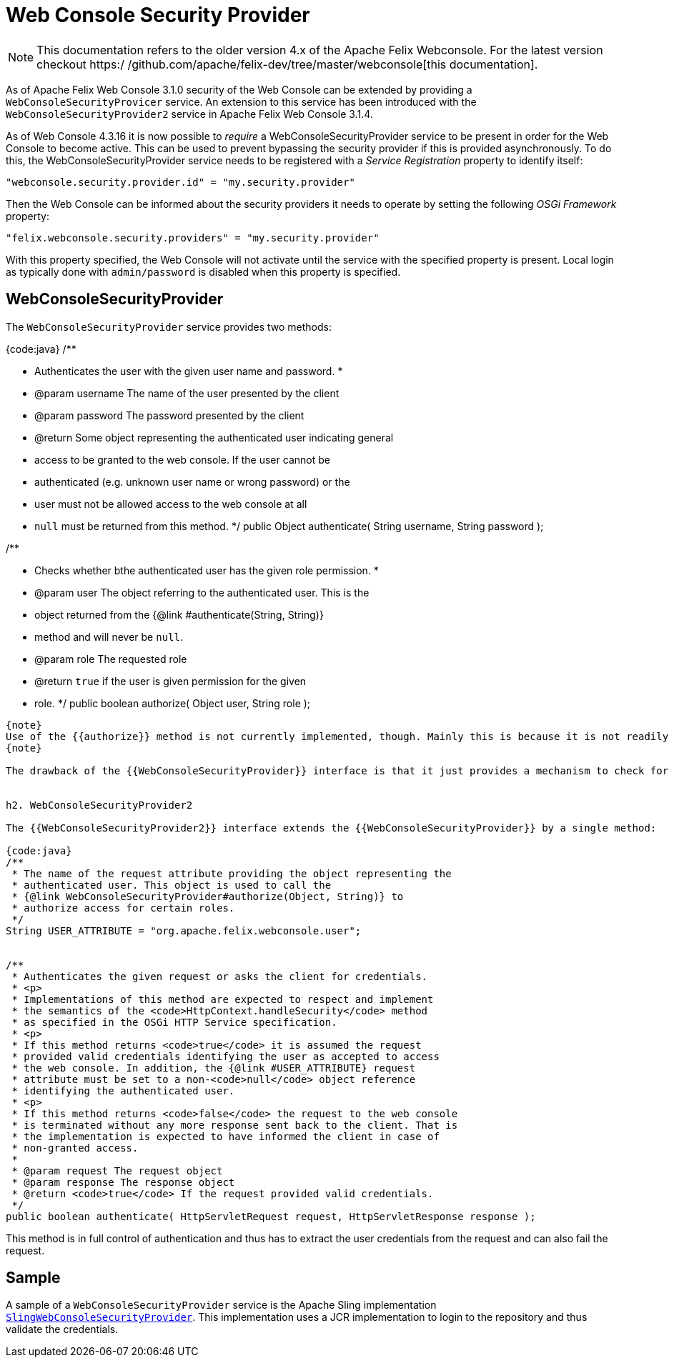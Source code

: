 = Web Console Security Provider

NOTE: This documentation refers to the older version 4.x of the Apache Felix Webconsole. For the latest version checkout https:/
/github.com/apache/felix-dev/tree/master/webconsole[this documentation].

As of Apache Felix Web Console 3.1.0 security of the Web Console can be extended by providing a `WebConsoleSecurityProvicer` service.
An extension to this service has been introduced with the `WebConsoleSecurityProvider2` service in Apache Felix Web Console 3.1.4.

As of Web Console 4.3.16 it is now possible to _require_ a WebConsoleSecurityProvider service to be present in order for the Web Console to become  active.
This can be used to prevent bypassing the security provider if this is provided asynchronously.
To do this, the WebConsoleSecurityProvider service needs to be registered with a _Service Registration_ property to identify itself:

 "webconsole.security.provider.id" = "my.security.provider"

Then the Web Console can be informed about the security providers it needs to operate by setting the following _OSGi Framework_ property:

 "felix.webconsole.security.providers" = "my.security.provider"

With this property specified, the Web Console will not activate until the service with the specified property is present.
Local login as typically done with  `admin/password` is disabled when this property is specified.

== WebConsoleSecurityProvider

The `WebConsoleSecurityProvider` service provides two methods:

{code:java} /**

* Authenticates the user with the given user name and password.
*
* @param username The name of the user presented by the client
* @param password The password presented by the client
* @return Some object representing the authenticated user indicating general
* access to be granted to the web console.
If the user cannot be
* authenticated (e.g.
unknown user name or wrong password) or the
* user must not be allowed access to the web console at all
* `null` must be returned from this method.
*/ public Object authenticate( String username, String password );

/**

* Checks whether bthe authenticated user has the given role permission.
*
* @param user The object referring to the authenticated user.
This is the
* object returned from the {@link #authenticate(String, String)}
* method and will never be `null`.
* @param role The requested role
* @return `true` if the user is given permission for the given
* role.
*/ public boolean authorize( Object user, String role );

----
{note}
Use of the {{authorize}} method is not currently implemented, though. Mainly this is because it is not readily clear, what exactly the {{role}} means. One possible interpretation could be that this is the label of the plugin whose access is checked. Or it might be a combination of the plugin called and the request method used.
{note}

The drawback of the {{WebConsoleSecurityProvider}} interface is that it just provides a mechanism to check for a user name and password using HTTP BASIC authentication. If other authenication mechanisms should be used the {{WebConsoleSecurityProvider2}} interface introduced in Apache Felix Web Console 3.1.4 can be used.


h2. WebConsoleSecurityProvider2

The {{WebConsoleSecurityProvider2}} interface extends the {{WebConsoleSecurityProvider}} by a single method:

{code:java}
/**
 * The name of the request attribute providing the object representing the
 * authenticated user. This object is used to call the
 * {@link WebConsoleSecurityProvider#authorize(Object, String)} to
 * authorize access for certain roles.
 */
String USER_ATTRIBUTE = "org.apache.felix.webconsole.user";


/**
 * Authenticates the given request or asks the client for credentials.
 * <p>
 * Implementations of this method are expected to respect and implement
 * the semantics of the <code>HttpContext.handleSecurity</code> method
 * as specified in the OSGi HTTP Service specification.
 * <p>
 * If this method returns <code>true</code> it is assumed the request
 * provided valid credentials identifying the user as accepted to access
 * the web console. In addition, the {@link #USER_ATTRIBUTE} request
 * attribute must be set to a non-<code>null</code> object reference
 * identifying the authenticated user.
 * <p>
 * If this method returns <code>false</code> the request to the web console
 * is terminated without any more response sent back to the client. That is
 * the implementation is expected to have informed the client in case of
 * non-granted access.
 *
 * @param request The request object
 * @param response The response object
 * @return <code>true</code> If the request provided valid credentials.
 */
public boolean authenticate( HttpServletRequest request, HttpServletResponse response );
----

This method is in full control of authentication and thus has to extract the user credentials from the request and can also fail the request.

== Sample

A sample of a `WebConsoleSecurityProvider` service is the Apache Sling implementation http://svn.apache.org/repos/asf/sling/trunk/bundles/extensions/webconsolesecurityprovider/src/main/java/org/apache/sling/extensions/webconsolesecurityprovider/internal/SlingWebConsoleSecurityProvider.java[`SlingWebConsoleSecurityProvider`].
This implementation uses a JCR implementation to login to the repository and thus validate the credentials.
